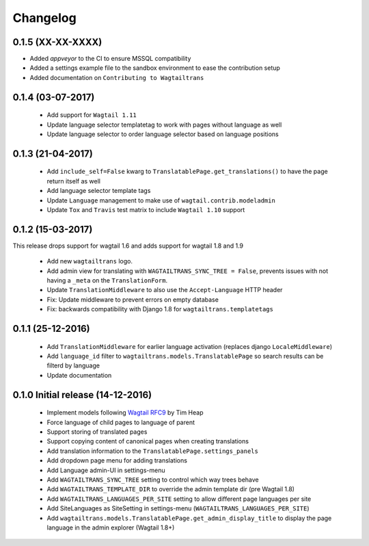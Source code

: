 Changelog
=========

0.1.5 (XX-XX-XXXX)
------------------

- Added `appveyor` to the CI to ensure MSSQL compatibility
- Added a settings example file to the sandbox environment to ease the contribution setup
- Added documentation on ``Contributing to Wagtailtrans``


0.1.4 (03-07-2017)
------------------
 
 - Add support for ``Wagtail 1.11``
 - Update language selector templatetag to work with pages without language as well
 - Update language selector to order language selector based on language positions


0.1.3 (21-04-2017)
------------------

 - Add ``include_self=False`` kwarg to ``TranslatablePage.get_translations()`` to have the page return itself as well
 - Add language selector template tags
 - Update ``Language`` management to make use of ``wagtail.contrib.modeladmin``
 - Update ``Tox`` and ``Travis`` test matrix to include ``Wagtail 1.10`` support


0.1.2 (15-03-2017)
------------------
This release drops support for wagtail 1.6 and adds support for wagtail 1.8 and 1.9

 - Add new ``wagtailtrans`` logo.
 - Add admin view for translating with ``WAGTAILTRANS_SYNC_TREE = False``, prevents issues with not having a ``_meta`` on the ``TranslationForm``.
 - Update ``TranslationMiddleware`` to also use the ``Accept-Language`` HTTP header
 - Fix: Update middleware to prevent errors on empty database
 - Fix: backwards compatibility with Django 1.8 for ``wagtailtrans.templatetags``


0.1.1 (25-12-2016)
------------------

 - Add ``TranslationMiddleware`` for earlier language activation (replaces django ``LocaleMiddleware``)
 - Add ``language_id`` filter to ``wagtailtrans.models.TranslatablePage`` so search results can be filterd by language
 - Update documentation

0.1.0 Initial release (14-12-2016)
----------------------------------

 - Implement models following `Wagtail RFC9 <https://github.com/takeflight/wagtail-rfcs/blob/0008-translations/draft/0009-translations.rst>`_ by Tim Heap
 - Force language of child pages to language of parent
 - Support storing of translated pages
 - Support copying content of canonical pages when creating translations

 - Add translation information to the ``TranslatablePage.settings_panels``
 - Add dropdown page menu for adding translations
 - Add Language admin-UI in settings-menu
 - Add ``WAGTAILTRANS_SYNC_TREE`` setting to control which way trees behave
 - Add ``WAGTAILTRANS_TEMPLATE_DIR`` to override the admin template dir (pre Wagtail 1.8)
 - Add ``WAGTAILTRANS_LANGUAGES_PER_SITE`` setting to allow different page languages per site
 - Add SiteLanguages as SiteSetting in settings-menu (``WAGTAILTRANS_LANGUAGES_PER_SITE``)
 - Add ``wagtailtrans.models.TranslatablePage.get_admin_display_title`` to display the page language in the admin explorer (Wagtail 1.8+)
